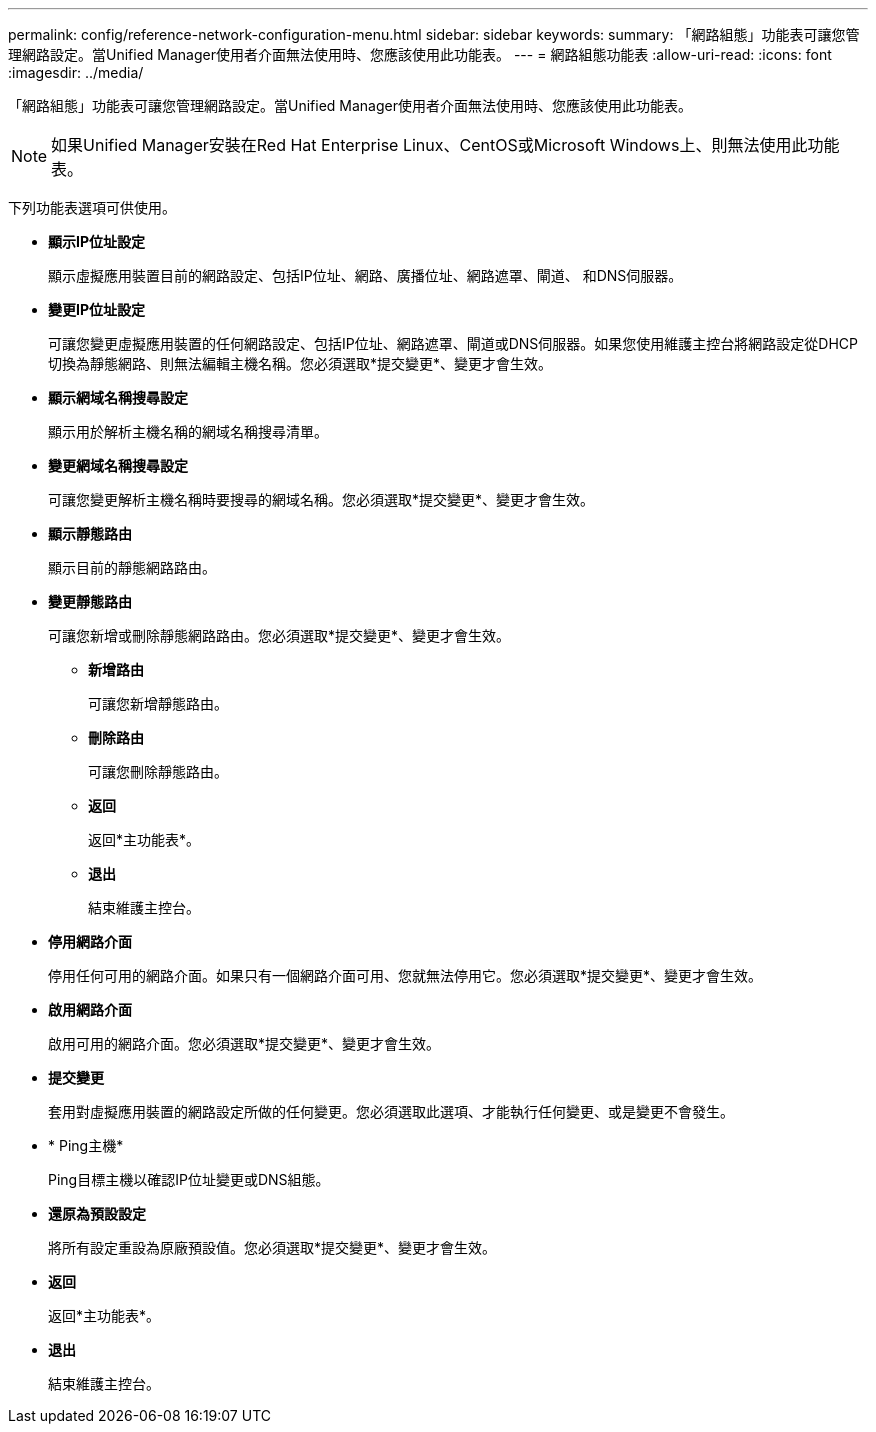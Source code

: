 ---
permalink: config/reference-network-configuration-menu.html 
sidebar: sidebar 
keywords:  
summary: 「網路組態」功能表可讓您管理網路設定。當Unified Manager使用者介面無法使用時、您應該使用此功能表。 
---
= 網路組態功能表
:allow-uri-read: 
:icons: font
:imagesdir: ../media/


[role="lead"]
「網路組態」功能表可讓您管理網路設定。當Unified Manager使用者介面無法使用時、您應該使用此功能表。

[NOTE]
====
如果Unified Manager安裝在Red Hat Enterprise Linux、CentOS或Microsoft Windows上、則無法使用此功能表。

====
下列功能表選項可供使用。

* *顯示IP位址設定*
+
顯示虛擬應用裝置目前的網路設定、包括IP位址、網路、廣播位址、網路遮罩、閘道、 和DNS伺服器。

* *變更IP位址設定*
+
可讓您變更虛擬應用裝置的任何網路設定、包括IP位址、網路遮罩、閘道或DNS伺服器。如果您使用維護主控台將網路設定從DHCP切換為靜態網路、則無法編輯主機名稱。您必須選取*提交變更*、變更才會生效。

* *顯示網域名稱搜尋設定*
+
顯示用於解析主機名稱的網域名稱搜尋清單。

* *變更網域名稱搜尋設定*
+
可讓您變更解析主機名稱時要搜尋的網域名稱。您必須選取*提交變更*、變更才會生效。

* *顯示靜態路由*
+
顯示目前的靜態網路路由。

* *變更靜態路由*
+
可讓您新增或刪除靜態網路路由。您必須選取*提交變更*、變更才會生效。

+
** *新增路由*
+
可讓您新增靜態路由。

** *刪除路由*
+
可讓您刪除靜態路由。

** *返回*
+
返回*主功能表*。

** *退出*
+
結束維護主控台。



* *停用網路介面*
+
停用任何可用的網路介面。如果只有一個網路介面可用、您就無法停用它。您必須選取*提交變更*、變更才會生效。

* *啟用網路介面*
+
啟用可用的網路介面。您必須選取*提交變更*、變更才會生效。

* *提交變更*
+
套用對虛擬應用裝置的網路設定所做的任何變更。您必須選取此選項、才能執行任何變更、或是變更不會發生。

* * Ping主機*
+
Ping目標主機以確認IP位址變更或DNS組態。

* *還原為預設設定*
+
將所有設定重設為原廠預設值。您必須選取*提交變更*、變更才會生效。

* *返回*
+
返回*主功能表*。

* *退出*
+
結束維護主控台。


